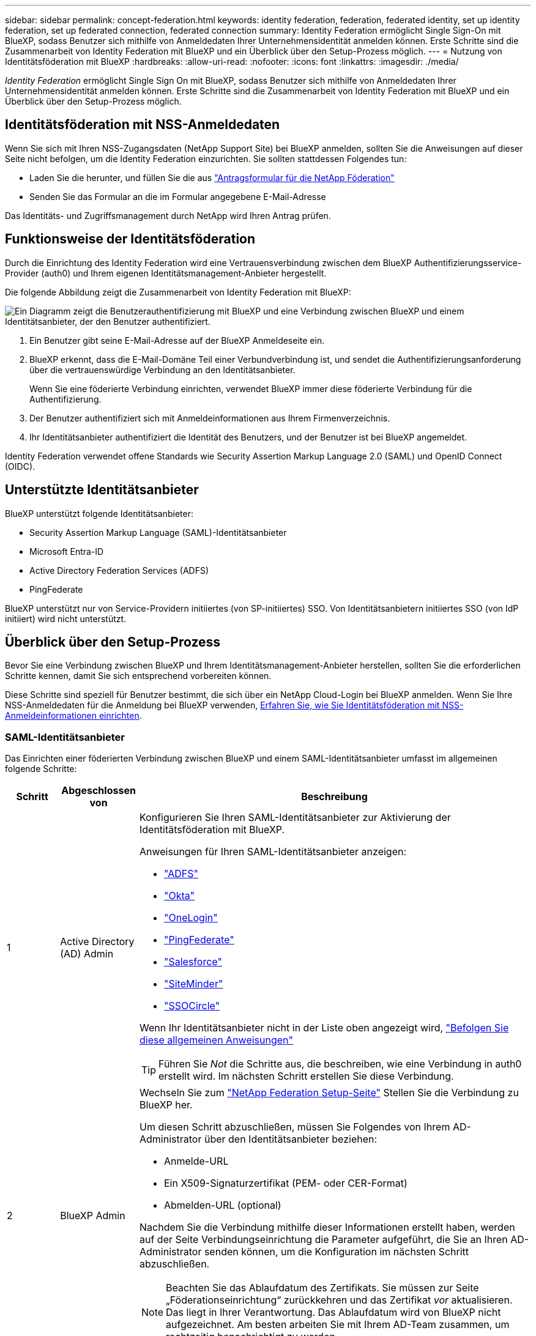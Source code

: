 ---
sidebar: sidebar 
permalink: concept-federation.html 
keywords: identity federation, federation, federated identity, set up identity federation, set up federated connection, federated connection 
summary: Identity Federation ermöglicht Single Sign-On mit BlueXP, sodass Benutzer sich mithilfe von Anmeldedaten Ihrer Unternehmensidentität anmelden können. Erste Schritte sind die Zusammenarbeit von Identity Federation mit BlueXP und ein Überblick über den Setup-Prozess möglich. 
---
= Nutzung von Identitätsföderation mit BlueXP
:hardbreaks:
:allow-uri-read: 
:nofooter: 
:icons: font
:linkattrs: 
:imagesdir: ./media/


[role="lead"]
_Identity Federation_ ermöglicht Single Sign On mit BlueXP, sodass Benutzer sich mithilfe von Anmeldedaten Ihrer Unternehmensidentität anmelden können. Erste Schritte sind die Zusammenarbeit von Identity Federation mit BlueXP und ein Überblick über den Setup-Prozess möglich.



== Identitätsföderation mit NSS-Anmeldedaten

Wenn Sie sich mit Ihren NSS-Zugangsdaten (NetApp Support Site) bei BlueXP anmelden, sollten Sie die Anweisungen auf dieser Seite nicht befolgen, um die Identity Federation einzurichten. Sie sollten stattdessen Folgendes tun:

* Laden Sie die herunter, und füllen Sie die aus https://kb.netapp.com/@api/deki/files/98382/NetApp-B2C-Federation-Request-Form-April-2022.docx?revision=1["Antragsformular für die NetApp Föderation"^]
* Senden Sie das Formular an die im Formular angegebene E-Mail-Adresse


Das Identitäts- und Zugriffsmanagement durch NetApp wird Ihren Antrag prüfen.



== Funktionsweise der Identitätsföderation

Durch die Einrichtung des Identity Federation wird eine Vertrauensverbindung zwischen dem BlueXP Authentifizierungsservice-Provider (auth0) und Ihrem eigenen Identitätsmanagement-Anbieter hergestellt.

Die folgende Abbildung zeigt die Zusammenarbeit von Identity Federation mit BlueXP:

image:diagram-identity-federation.png["Ein Diagramm zeigt die Benutzerauthentifizierung mit BlueXP und eine Verbindung zwischen BlueXP und einem Identitätsanbieter, der den Benutzer authentifiziert."]

. Ein Benutzer gibt seine E-Mail-Adresse auf der BlueXP Anmeldeseite ein.
. BlueXP erkennt, dass die E-Mail-Domäne Teil einer Verbundverbindung ist, und sendet die Authentifizierungsanforderung über die vertrauenswürdige Verbindung an den Identitätsanbieter.
+
Wenn Sie eine föderierte Verbindung einrichten, verwendet BlueXP immer diese föderierte Verbindung für die Authentifizierung.

. Der Benutzer authentifiziert sich mit Anmeldeinformationen aus Ihrem Firmenverzeichnis.
. Ihr Identitätsanbieter authentifiziert die Identität des Benutzers, und der Benutzer ist bei BlueXP angemeldet.


Identity Federation verwendet offene Standards wie Security Assertion Markup Language 2.0 (SAML) und OpenID Connect (OIDC).



== Unterstützte Identitätsanbieter

BlueXP unterstützt folgende Identitätsanbieter:

* Security Assertion Markup Language (SAML)-Identitätsanbieter
* Microsoft Entra-ID
* Active Directory Federation Services (ADFS)
* PingFederate


BlueXP unterstützt nur von Service-Providern initiiertes (von SP-initiiertes) SSO. Von Identitätsanbietern initiiertes SSO (von IdP initiiert) wird nicht unterstützt.



== Überblick über den Setup-Prozess

Bevor Sie eine Verbindung zwischen BlueXP und Ihrem Identitätsmanagement-Anbieter herstellen, sollten Sie die erforderlichen Schritte kennen, damit Sie sich entsprechend vorbereiten können.

Diese Schritte sind speziell für Benutzer bestimmt, die sich über ein NetApp Cloud-Login bei BlueXP anmelden. Wenn Sie Ihre NSS-Anmeldedaten für die Anmeldung bei BlueXP verwenden, <<Identitätsföderation mit NSS-Anmeldedaten,Erfahren Sie, wie Sie Identitätsföderation mit NSS-Anmeldeinformationen einrichten>>.



=== SAML-Identitätsanbieter

Das Einrichten einer föderierten Verbindung zwischen BlueXP und einem SAML-Identitätsanbieter umfasst im allgemeinen folgende Schritte:

[cols="10,15,75"]
|===
| Schritt | Abgeschlossen von | Beschreibung 


| 1 | Active Directory (AD) Admin  a| 
Konfigurieren Sie Ihren SAML-Identitätsanbieter zur Aktivierung der Identitätsföderation mit BlueXP.

Anweisungen für Ihren SAML-Identitätsanbieter anzeigen:

* https://auth0.com/docs/authenticate/protocols/saml/saml-sso-integrations/configure-auth0-saml-service-provider/configure-adfs-saml-connections["ADFS"^]
* https://auth0.com/docs/authenticate/protocols/saml/saml-sso-integrations/configure-auth0-saml-service-provider/configure-okta-as-saml-identity-provider["Okta"^]
* https://auth0.com/docs/authenticate/protocols/saml/saml-sso-integrations/configure-auth0-saml-service-provider/configure-onelogin-as-saml-identity-provider["OneLogin"^]
* https://auth0.com/docs/authenticate/protocols/saml/saml-sso-integrations/configure-auth0-saml-service-provider/configure-pingfederate-as-saml-identity-provider["PingFederate"^]
* https://auth0.com/docs/authenticate/protocols/saml/saml-sso-integrations/configure-auth0-saml-service-provider/configure-salesforce-as-saml-identity-provider["Salesforce"^]
* https://auth0.com/docs/authenticate/protocols/saml/saml-sso-integrations/configure-auth0-saml-service-provider/configure-siteminder-as-saml-identity-provider["SiteMinder"^]
* https://auth0.com/docs/authenticate/protocols/saml/saml-sso-integrations/configure-auth0-saml-service-provider/configure-ssocircle-as-saml-identity-provider["SSOCircle"^]


Wenn Ihr Identitätsanbieter nicht in der Liste oben angezeigt wird, https://auth0.com/docs/authenticate/protocols/saml/saml-sso-integrations/configure-auth0-saml-service-provider["Befolgen Sie diese allgemeinen Anweisungen"^]


TIP: Führen Sie _Not_ die Schritte aus, die beschreiben, wie eine Verbindung in auth0 erstellt wird. Im nächsten Schritt erstellen Sie diese Verbindung.



| 2 | BlueXP Admin  a| 
Wechseln Sie zum https://services.cloud.netapp.com/federation-setup["NetApp Federation Setup-Seite"^] Stellen Sie die Verbindung zu BlueXP her.

Um diesen Schritt abzuschließen, müssen Sie Folgendes von Ihrem AD-Administrator über den Identitätsanbieter beziehen:

* Anmelde-URL
* Ein X509-Signaturzertifikat (PEM- oder CER-Format)
* Abmelden-URL (optional)


Nachdem Sie die Verbindung mithilfe dieser Informationen erstellt haben, werden auf der Seite Verbindungseinrichtung die Parameter aufgeführt, die Sie an Ihren AD-Administrator senden können, um die Konfiguration im nächsten Schritt abzuschließen.


NOTE: Beachten Sie das Ablaufdatum des Zertifikats. Sie müssen zur Seite „Föderationseinrichtung“ zurückkehren und das Zertifikat _vor_ aktualisieren. Das liegt in Ihrer Verantwortung. Das Ablaufdatum wird von BlueXP nicht aufgezeichnet. Am besten arbeiten Sie mit Ihrem AD-Team zusammen, um rechtzeitig benachrichtigt zu werden.



| 3 | AD Admin | Führen Sie die Konfiguration auf dem Identitätsanbieter mit den Parametern aus, die nach Abschluss von Schritt 2 auf der Seite „Einrichtung der Föderation“ angezeigt werden. 


| 4 | BlueXP Admin | Testen und aktivieren Sie die Verbindung vom https://services.cloud.netapp.com/federation-setup["NetApp Federation Setup-Seite"^]

Beachten Sie, dass die Seite zwischen dem Testen der Verbindung und dem Aktivieren der Verbindung aktualisiert wird. 
|===


=== Microsoft Entra-ID

Das Einrichten einer föderierten Verbindung zwischen BlueXP und der Microsoft Entra ID umfasst im allgemeinen die folgenden Schritte:

[cols="10,15,75"]
|===
| Schritt | Abgeschlossen von | Beschreibung 


| 1 | AD Admin  a| 
Konfigurieren Sie die Microsoft Entra ID zur Aktivierung der Identitätsföderation mit BlueXP.

https://auth0.com/docs/authenticate/identity-providers/enterprise-identity-providers/azure-active-directory/v2["Anweisungen zur Registrierung der Anwendung mit Microsoft Entra ID anzeigen"^]


TIP: Führen Sie _Not_ die Schritte aus, die beschreiben, wie eine Verbindung in auth0 erstellt wird. Im nächsten Schritt erstellen Sie diese Verbindung.



| 2 | BlueXP Admin  a| 
Wechseln Sie zum https://services.cloud.netapp.com/federation-setup["NetApp Federation Setup-Seite"^] Stellen Sie die Verbindung zu BlueXP her.

Um diesen Schritt abzuschließen, müssen Sie Folgendes von Ihrem AD-Administrator erhalten:

* Client-ID
* Geheimer Client-Wert
* Microsoft Entra ID-Domäne


Nachdem Sie die Verbindung mithilfe dieser Informationen erstellt haben, werden auf der Seite Verbindungseinrichtung die Parameter aufgeführt, die Sie an Ihren AD-Administrator senden können, um die Konfiguration im nächsten Schritt abzuschließen.


NOTE: Beachten Sie das Ablaufdatum des geheimen Schlüssels. Sie müssen zur Seite „Föderationseinrichtung“ zurückkehren und das Zertifikat _vor_ aktualisieren. Das liegt in Ihrer Verantwortung. Das Ablaufdatum wird von BlueXP nicht aufgezeichnet. Am besten arbeiten Sie mit Ihrem AD-Team zusammen, um rechtzeitig benachrichtigt zu werden.



| 3 | AD Admin | Schließen Sie die Konfiguration in Microsoft Entra ID mit den Parametern ab, die auf der Seite Federation Setup angezeigt werden, nachdem Sie Schritt 2 abgeschlossen haben. 


| 4 | BlueXP Admin | Testen und aktivieren Sie die Verbindung vom https://services.cloud.netapp.com/federation-setup["NetApp Federation Setup-Seite"^]

Beachten Sie, dass die Seite zwischen dem Testen der Verbindung und dem Aktivieren der Verbindung aktualisiert wird. 
|===


=== ADFS

Das Einrichten einer verbundenen Verbindung zwischen BlueXP und ADFS umfasst im Allgemeinen die folgenden Schritte:

[cols="10,15,75"]
|===
| Schritt | Abgeschlossen von | Beschreibung 


| 1 | AD Admin  a| 
Konfigurieren Sie den ADFS-Server so, dass die Identity Federation mit BlueXP aktiviert wird.

https://auth0.com/docs/authenticate/identity-providers/enterprise-identity-providers/adfs["Anweisungen zur Konfiguration des ADFS-Servers mit auth0 anzeigen"^]



| 2 | BlueXP Admin  a| 
Wechseln Sie zum https://services.cloud.netapp.com/federation-setup["NetApp Federation Setup-Seite"^] Stellen Sie die Verbindung zu BlueXP her.

Um diesen Schritt abzuschließen, müssen Sie Folgendes von Ihrem AD-Administrator erhalten: Die URL für den ADFS-Server oder die Verbundmetadaten-Datei.

Nachdem Sie die Verbindung mithilfe dieser Informationen erstellt haben, werden auf der Seite Verbindungseinrichtung die Parameter aufgeführt, die Sie an Ihren AD-Administrator senden können, um die Konfiguration im nächsten Schritt abzuschließen.


NOTE: Beachten Sie das Ablaufdatum des Zertifikats. Sie müssen zur Seite „Föderationseinrichtung“ zurückkehren und das Zertifikat _vor_ aktualisieren. Das liegt in Ihrer Verantwortung. Das Ablaufdatum wird von BlueXP nicht aufgezeichnet. Am besten arbeiten Sie mit Ihrem AD-Team zusammen, um rechtzeitig benachrichtigt zu werden.



| 3 | AD Admin | Schließen Sie die Konfiguration auf dem ADFS-Server mit den Parametern ab, die auf der Seite Federation Setup angezeigt werden, nachdem Sie Schritt 2 abgeschlossen haben. 


| 4 | BlueXP Admin | Testen und aktivieren Sie die Verbindung vom https://services.cloud.netapp.com/federation-setup["NetApp Federation Setup-Seite"^]

Beachten Sie, dass die Seite zwischen dem Testen der Verbindung und dem Aktivieren der Verbindung aktualisiert wird. 
|===


=== PingFederate

Das Einrichten einer föderierten Verbindung zwischen BlueXP und einem PingFederate Server umfasst im allgemeinen die folgenden Schritte:

[cols="10,15,75"]
|===
| Schritt | Abgeschlossen von | Beschreibung 


| 1 | AD Admin  a| 
Konfigurieren Sie den PingFederate Server zur Aktivierung der Identity Federation mit BlueXP.

https://auth0.com/docs/authenticate/identity-providers/enterprise-identity-providers/ping-federate["Anweisungen zum Erstellen einer Verbindung anzeigen"^]


TIP: Führen Sie _Not_ die Schritte aus, die beschreiben, wie eine Verbindung in auth0 erstellt wird. Im nächsten Schritt erstellen Sie diese Verbindung.



| 2 | BlueXP Admin  a| 
Wechseln Sie zum https://services.cloud.netapp.com/federation-setup["NetApp Federation Setup-Seite"^] Stellen Sie die Verbindung zu BlueXP her.

Um diesen Schritt abzuschließen, müssen Sie Folgendes von Ihrem AD-Administrator erhalten:

* Die URL für den PingFederate-Server
* Ein X509-Signaturzertifikat (PEM- oder CER-Format)


Nachdem Sie die Verbindung mithilfe dieser Informationen erstellt haben, werden auf der Seite Verbindungseinrichtung die Parameter aufgeführt, die Sie an Ihren AD-Administrator senden können, um die Konfiguration im nächsten Schritt abzuschließen.


NOTE: Beachten Sie das Ablaufdatum des Zertifikats. Sie müssen zur Seite „Föderationseinrichtung“ zurückkehren und das Zertifikat _vor_ aktualisieren. Das liegt in Ihrer Verantwortung. Das Ablaufdatum wird von BlueXP nicht aufgezeichnet. Am besten arbeiten Sie mit Ihrem AD-Team zusammen, um rechtzeitig benachrichtigt zu werden.



| 3 | AD Admin | Schließen Sie die Konfiguration auf dem PingFederate-Server mit den Parametern ab, die auf der Seite Federation Setup angezeigt werden, nachdem Sie Schritt 2 abgeschlossen haben. 


| 4 | BlueXP Admin | Testen und aktivieren Sie die Verbindung vom https://services.cloud.netapp.com/federation-setup["NetApp Federation Setup-Seite"^]

Beachten Sie, dass die Seite zwischen dem Testen der Verbindung und dem Aktivieren der Verbindung aktualisiert wird. 
|===


== Aktualisieren einer föderierten Verbindung

Nachdem der BlueXP Admin eine Verbindung ermöglicht hat, kann der Admin die Verbindung jederzeit über das aktualisieren https://services.cloud.netapp.com/federation-setup["NetApp Federation Setup-Seite"^]

Sie müssen beispielsweise die Verbindung aktualisieren, indem Sie ein neues Zertifikat hochladen.

Der BlueXP Administrator, der die Verbindung erstellt hat, ist der einzige autorisierte Benutzer, der die Verbindung aktualisieren kann. Wenn Sie weitere Administratoren hinzufügen möchten, wenden Sie sich an den NetApp Support.
